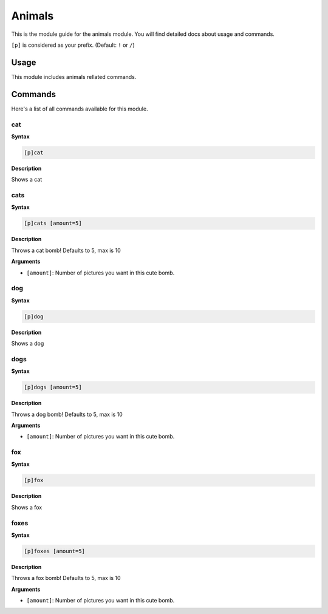 .. _animals:

=======
Animals
=======

This is the module guide for the animals module. You will
find detailed docs about usage and commands.

``[p]`` is considered as your prefix. (Default: ``!`` or ``/``)

.. _animals-usage:

-----
Usage
-----

This module includes animals rellated commands.

.. _animals-commands:

--------
Commands
--------

Here's a list of all commands available for this module.

.. _animals-command-cat:

^^^^^^^^^
cat
^^^^^^^^^

**Syntax**

.. code-block:: none

    [p]cat

**Description**

Shows a cat

.. _general-command-choose:

^^^^^^
cats
^^^^^^

**Syntax**

.. code-block:: none

    [p]cats [amount=5]

**Description**

Throws a cat bomb!
Defaults to 5, max is 10

**Arguments**

* ``[amount]``: Number of pictures you want in this cute bomb.


.. _animals-command-cat:

^^^^^^^^^
dog
^^^^^^^^^

**Syntax**

.. code-block:: none

    [p]dog

**Description**

Shows a dog

.. _general-command-choose:

^^^^^^
dogs
^^^^^^

**Syntax**

.. code-block:: none

    [p]dogs [amount=5]

**Description**

Throws a dog bomb!
Defaults to 5, max is 10

**Arguments**

* ``[amount]``: Number of pictures you want in this cute bomb.

.. _animals-command-cat:

^^^^^^^^^
fox
^^^^^^^^^

**Syntax**

.. code-block:: none

    [p]fox

**Description**

Shows a fox

.. _general-command-choose:

^^^^^^
foxes
^^^^^^

**Syntax**

.. code-block:: none

    [p]foxes [amount=5]

**Description**

Throws a fox bomb!
Defaults to 5, max is 10

**Arguments**

* ``[amount]``: Number of pictures you want in this cute bomb.